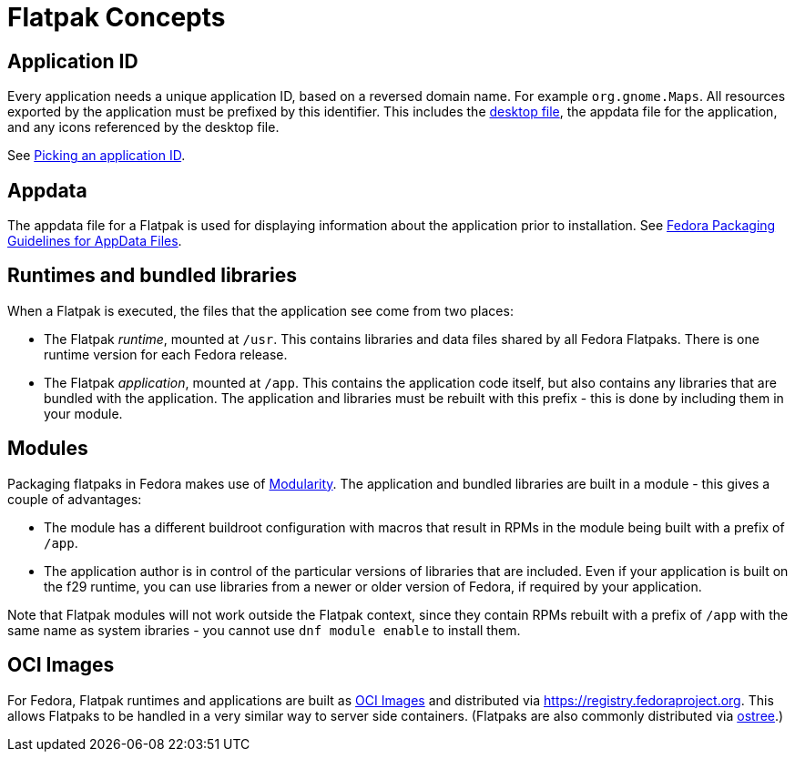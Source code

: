 = Flatpak Concepts

== Application ID
Every application needs a unique application ID, based on a reversed domain name. For example `org.gnome.Maps`.
All resources exported by the application must be prefixed by this identifier. This includes the
https://standards.freedesktop.org/desktop-entry-spec/latest/[desktop file], the appdata file for the
application, and any icons referenced by the desktop file.

See xref:in-depth.adoc#_picking_an_application_id[Picking an application ID].

== Appdata
The appdata file for a Flatpak is used for displaying information about the application prior to
installation. See https://fedoraproject.org/wiki/Packaging:AppData[Fedora Packaging Guidelines for AppData Files].

== Runtimes and bundled libraries
When a Flatpak is executed, the files that the application see come from two places:

 * The Flatpak _runtime_, mounted at `/usr`. This contains libraries and data files shared by all Fedora Flatpaks. There is one runtime version for each Fedora release.
 * The Flatpak _application_, mounted at `/app`. This contains the application code itself, but also contains any libraries that are bundled with the application. The application and libraries must be rebuilt with this prefix - this is done by including them in your module.

== Modules
Packaging flatpaks in Fedora makes use of https://docs.fedoraproject.org/en-US/modularity/[Modularity]. The application and bundled libraries are built in a module - this gives a couple of advantages:

 * The module has a different buildroot configuration with macros that result in RPMs in the module being built with a prefix of `/app`.
 * The application author is in control of the particular versions of libraries that are included. Even if your application is built on the f29 runtime, you can use libraries from a newer or older version of Fedora, if required by your application.

Note that Flatpak modules will not work outside the Flatpak context, since they contain RPMs rebuilt with a prefix of `/app` with the same name as system ibraries - you cannot use `dnf module enable` to install them.

== OCI Images
For Fedora, Flatpak runtimes and applications are built as https://github.com/opencontainers/image-spec/blob/master/spec.md[OCI Images] and distributed via https://registry.fedoraproject.org. This allows Flatpaks to be handled in a very similar way to server side containers. (Flatpaks are also commonly distributed via https://ostree.readthedocs.io/en/latest/[ostree].)

